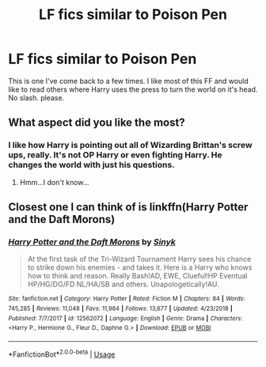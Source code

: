 #+TITLE: LF fics similar to Poison Pen

* LF fics similar to Poison Pen
:PROPERTIES:
:Author: OSRS_King_Graham
:Score: 7
:DateUnix: 1592173153.0
:DateShort: 2020-Jun-15
:FlairText: Request
:END:
This is one I've come back to a few times. I like most of this FF and would like to read others where Harry uses the press to turn the world on it's head. No slash. please.


** What aspect did you like the most?
:PROPERTIES:
:Author: -Umbrella
:Score: 1
:DateUnix: 1592178646.0
:DateShort: 2020-Jun-15
:END:

*** I like how Harry is pointing out all of Wizarding Brittan's screw ups, really. It's not OP Harry or even fighting Harry. He changes the world with just his questions.
:PROPERTIES:
:Author: OSRS_King_Graham
:Score: 2
:DateUnix: 1592178808.0
:DateShort: 2020-Jun-15
:END:

**** Hmm...I don't know...
:PROPERTIES:
:Author: -Umbrella
:Score: 1
:DateUnix: 1592179081.0
:DateShort: 2020-Jun-15
:END:


** Closest one I can think of is linkffn(Harry Potter and the Daft Morons)
:PROPERTIES:
:Author: Vercalos
:Score: 1
:DateUnix: 1592195173.0
:DateShort: 2020-Jun-15
:END:

*** [[https://www.fanfiction.net/s/12562072/1/][*/Harry Potter and the Daft Morons/*]] by [[https://www.fanfiction.net/u/4329413/Sinyk][/Sinyk/]]

#+begin_quote
  At the first task of the Tri-Wizard Tournament Harry sees his chance to strike down his enemies - and takes it. Here is a Harry who knows how to think and reason. Really Bash!AD, EWE, Clueful!HP Eventual HP/HG/DG/FD NL/HA/SB and others. Unapologetically!AU.
#+end_quote

^{/Site/:} ^{fanfiction.net} ^{*|*} ^{/Category/:} ^{Harry} ^{Potter} ^{*|*} ^{/Rated/:} ^{Fiction} ^{M} ^{*|*} ^{/Chapters/:} ^{84} ^{*|*} ^{/Words/:} ^{745,285} ^{*|*} ^{/Reviews/:} ^{11,048} ^{*|*} ^{/Favs/:} ^{11,984} ^{*|*} ^{/Follows/:} ^{13,677} ^{*|*} ^{/Updated/:} ^{4/23/2018} ^{*|*} ^{/Published/:} ^{7/7/2017} ^{*|*} ^{/id/:} ^{12562072} ^{*|*} ^{/Language/:} ^{English} ^{*|*} ^{/Genre/:} ^{Drama} ^{*|*} ^{/Characters/:} ^{<Harry} ^{P.,} ^{Hermione} ^{G.,} ^{Fleur} ^{D.,} ^{Daphne} ^{G.>} ^{*|*} ^{/Download/:} ^{[[http://www.ff2ebook.com/old/ffn-bot/index.php?id=12562072&source=ff&filetype=epub][EPUB]]} ^{or} ^{[[http://www.ff2ebook.com/old/ffn-bot/index.php?id=12562072&source=ff&filetype=mobi][MOBI]]}

--------------

*FanfictionBot*^{2.0.0-beta} | [[https://github.com/tusing/reddit-ffn-bot/wiki/Usage][Usage]]
:PROPERTIES:
:Author: FanfictionBot
:Score: 1
:DateUnix: 1592195191.0
:DateShort: 2020-Jun-15
:END:
